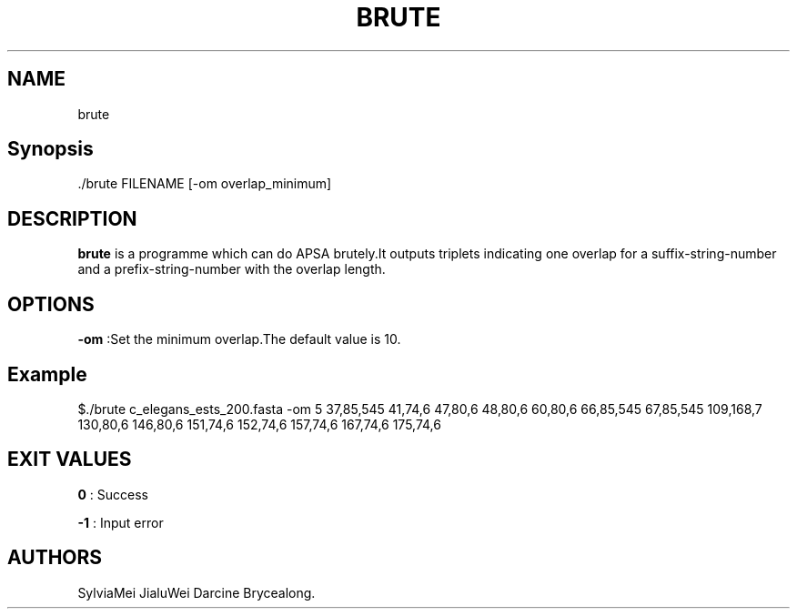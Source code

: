 .TH "BRUTE" "1" "JUN 2022" "brute 1.0.5" ""
.SH NAME
.PP
brute
.SH Synopsis
.PP
\&./brute FILENAME [\-om overlap_minimum]
.SH DESCRIPTION
.PP
\f[B]brute\f[] is a programme which can do APSA brutely.It outputs
triplets indicating one overlap for a suffix\-string\-number and a
prefix\-string\-number with the overlap length.
.SH OPTIONS
.PP
\f[B]\-om\f[] :Set the minimum overlap.The default value is 10.
.SH Example
.PP
$./brute c_elegans_ests_200.fasta \-om 5 37,85,545 41,74,6 47,80,6
48,80,6 60,80,6 66,85,545 67,85,545 109,168,7 130,80,6 146,80,6 151,74,6
152,74,6 157,74,6 167,74,6 175,74,6
.SH EXIT VALUES
.PP
\f[B]0\f[] : Success
.PP
\f[B]\-1\f[] : Input error
.SH AUTHORS
SylviaMei JialuWei Darcine Brycealong.
